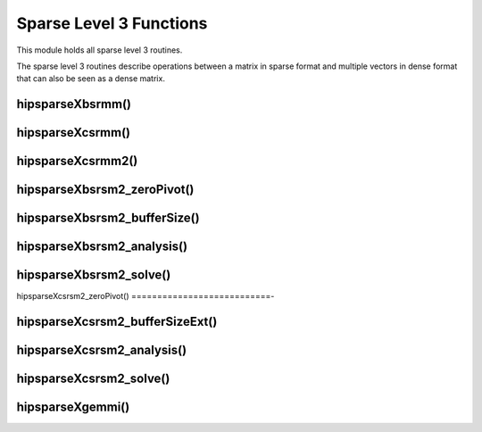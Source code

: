 .. meta::
  :description: hipSPARSE documentation and API reference library
  :keywords: hipSPARSE, rocSPARSE, ROCm, API, documentation

.. _hipsparse_level3_functions:

********************************************************************
Sparse Level 3 Functions
********************************************************************

This module holds all sparse level 3 routines.

The sparse level 3 routines describe operations between a matrix in sparse format and multiple vectors in dense format that can also be seen as a dense matrix.

hipsparseXbsrmm()
===============

.. doxygenfunction:: hipsparseSbsrmm
  :outline:
.. doxygenfunction:: hipsparseDbsrmm
  :outline:
.. doxygenfunction:: hipsparseCbsrmm
  :outline:
.. doxygenfunction:: hipsparseZbsrmm

hipsparseXcsrmm()
===============

.. doxygenfunction:: hipsparseScsrmm
  :outline:
.. doxygenfunction:: hipsparseDcsrmm
  :outline:
.. doxygenfunction:: hipsparseCcsrmm
  :outline:
.. doxygenfunction:: hipsparseZcsrmm

hipsparseXcsrmm2()
==================

.. doxygenfunction:: hipsparseScsrmm2
  :outline:
.. doxygenfunction:: hipsparseDcsrmm2
  :outline:
.. doxygenfunction:: hipsparseCcsrmm2
  :outline:
.. doxygenfunction:: hipsparseZcsrmm2

hipsparseXbsrsm2_zeroPivot()
===========================

.. doxygenfunction:: hipsparseXbsrsm2_zeroPivot

hipsparseXbsrsm2_bufferSize()
===========================

.. doxygenfunction:: hipsparseSbsrsm2_bufferSize
  :outline:
.. doxygenfunction:: hipsparseDbsrsm2_bufferSize
  :outline:
.. doxygenfunction:: hipsparseCbsrsm2_bufferSize
  :outline:
.. doxygenfunction:: hipsparseZbsrsm2_bufferSize

hipsparseXbsrsm2_analysis()
===========================

.. doxygenfunction:: hipsparseSbsrsm2_analysis
  :outline:
.. doxygenfunction:: hipsparseDbsrsm2_analysis
  :outline:
.. doxygenfunction:: hipsparseCbsrsm2_analysis
  :outline:
.. doxygenfunction:: hipsparseZbsrsm2_analysis

hipsparseXbsrsm2_solve()
========================

.. doxygenfunction:: hipsparseSbsrsm2_solve
  :outline:
.. doxygenfunction:: hipsparseDbsrsm2_solve
  :outline:
.. doxygenfunction:: hipsparseCbsrsm2_solve
  :outline:
.. doxygenfunction:: hipsparseZbsrsm2_solve

hipsparseXcsrsm2_zeroPivot()
===========================-

.. doxygenfunction:: hipsparseXcsrsm2_zeroPivot

hipsparseXcsrsm2_bufferSizeExt()
==============================

.. doxygenfunction:: hipsparseScsrsm2_bufferSizeExt
  :outline:
.. doxygenfunction:: hipsparseDcsrsm2_bufferSizeExt
  :outline:
.. doxygenfunction:: hipsparseCcsrsm2_bufferSizeExt
  :outline:
.. doxygenfunction:: hipsparseZcsrsm2_bufferSizeExt

hipsparseXcsrsm2_analysis()
===========================

.. doxygenfunction:: hipsparseScsrsm2_analysis
  :outline:
.. doxygenfunction:: hipsparseDcsrsm2_analysis
  :outline:
.. doxygenfunction:: hipsparseCcsrsm2_analysis
  :outline:
.. doxygenfunction:: hipsparseZcsrsm2_analysis

hipsparseXcsrsm2_solve()
========================

.. doxygenfunction:: hipsparseScsrsm2_solve
  :outline:
.. doxygenfunction:: hipsparseDcsrsm2_solve
  :outline:
.. doxygenfunction:: hipsparseCcsrsm2_solve
  :outline:
.. doxygenfunction:: hipsparseZcsrsm2_solve

hipsparseXgemmi()
===============

.. doxygenfunction:: hipsparseSgemmi
  :outline:
.. doxygenfunction:: hipsparseDgemmi
  :outline:
.. doxygenfunction:: hipsparseCgemmi
  :outline:
.. doxygenfunction:: hipsparseZgemmi